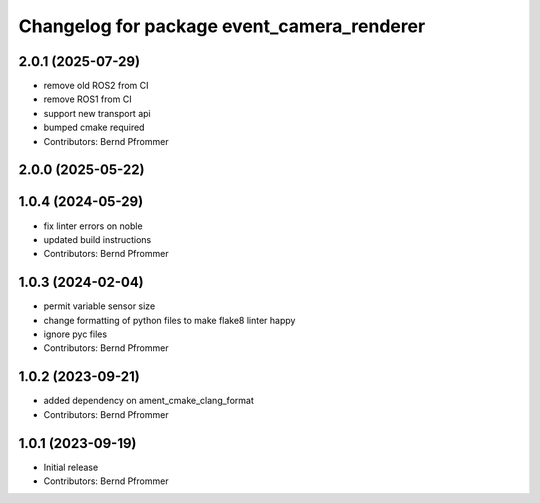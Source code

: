 ^^^^^^^^^^^^^^^^^^^^^^^^^^^^^^^^^^^^^^^^^^^
Changelog for package event_camera_renderer
^^^^^^^^^^^^^^^^^^^^^^^^^^^^^^^^^^^^^^^^^^^

2.0.1 (2025-07-29)
------------------
* remove old ROS2 from CI
* remove ROS1 from CI
* support new transport api
* bumped cmake required
* Contributors: Bernd Pfrommer

2.0.0 (2025-05-22)
------------------

1.0.4 (2024-05-29)
------------------
* fix linter errors on noble
* updated build instructions
* Contributors: Bernd Pfrommer

1.0.3 (2024-02-04)
------------------
* permit variable sensor size
* change formatting of python files to make flake8 linter happy
* ignore pyc files
* Contributors: Bernd Pfrommer

1.0.2 (2023-09-21)
------------------
* added dependency on ament_cmake_clang_format
* Contributors: Bernd Pfrommer

1.0.1 (2023-09-19)
------------------
* Initial release
* Contributors: Bernd Pfrommer
